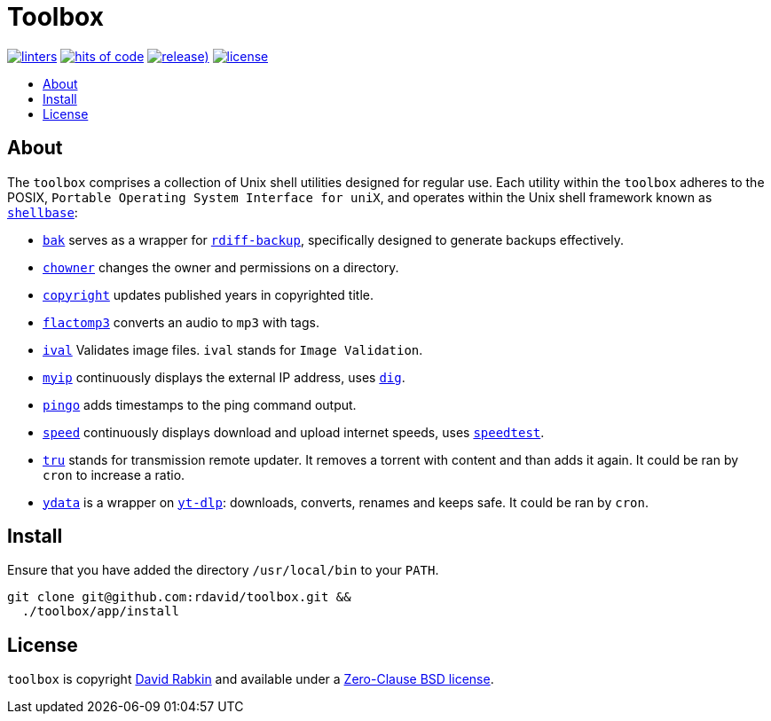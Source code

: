 // Settings:
:toc: macro
:!toc-title:
// URLs:
:url-cv: http://cv.rabkin.co.il
:url-dig: https://linux.die.net/man/1/dig
:url-license: https://github.com/rdavid/toolbox/blob/master/LICENSE
:url-goredo: http://www.goredo.cypherpunks.ru/Install.html
:url-goredoer: https://github.com/rdavid/goredoer
:url-rdiff: https://github.com/rdiff-backup/rdiff-backup
:url-redo: http://cr.yp.to/redo.html
:url-shellcheck: https://github.com/koalaman/shellcheck
:url-shellbase: https://github.com/rdavid/shellbase
:url-shfmt: https://github.com/mvdan/sh
:url-speed: https://github.com/sivel/speedtest-cli
:url-vale: https://vale.sh
:url-yamllint: https://github.com/adrienverge/yamllint
:url-yt-dlp: https://github.com/yt-dlp/yt-dlp

= Toolbox

image:https://github.com/rdavid/toolbox/actions/workflows/lint.yml/badge.svg[linters,link=https://github.com/rdavid/toolbox/actions/workflows/lint.yml]
image:https://hitsofcode.com/github/rdavid/toolbox?branch=master&label=hits%20of%20code[hits of code,link=https://hitsofcode.com/view/github/rdavid/toolbox?branch=master]
image:https://img.shields.io/github/v/release/rdavid/toolbox?color=blue&label=%20&logo=semver&logoColor=white&style=flat[release),link=https://github.com/rdavid/toolbox/releases]
image:https://img.shields.io/github/license/rdavid/toolbox?color=blue&labelColor=gray&logo=freebsd&logoColor=lightgray&style=flat[license,link=https://github.com/rdavid/toolbox/blob/master/LICENSE]

toc::[]

== About

The `toolbox` comprises a collection of Unix shell utilities designed for
regular use.
Each utility within the `toolbox` adheres to the POSIX,
`Portable Operating System Interface for uniX`, and operates within the Unix
shell framework known as {url-shellbase}[`shellbase`]:

 * link:app/bak[`bak`] serves as a wrapper for {url-rdiff}[`rdiff-backup`],
specifically designed to generate backups effectively.
* link:app/chowner[`chowner`] changes the owner and permissions on a directory.
* link:app/copyright[`copyright`] updates published years in copyrighted title.
* link:app/flactomp3[`flactomp3`] converts an audio to `mp3` with tags.
* link:app/ival[`ival`] Validates image files. `ival` stands for
`Image Validation`.
* link:app/myip[`myip`] continuously displays the external IP address, uses
{url-dig}[`dig`].
* link:app/pingo[`pingo`] adds timestamps to the ping command output.
* link:app/speed[`speed`] continuously displays download and upload internet
speeds, uses {url-speed}[`speedtest`].
* link:app/tru[`tru`] stands for transmission remote updater.
It removes a torrent with content and than adds it again.
It could be ran by `cron` to increase a ratio.
* link:app/ydata[`ydata`] is a wrapper on {url-yt-dlp}[`yt-dlp`]: downloads,
converts, renames and keeps safe. It could be ran by `cron`.

== Install

Ensure that you have added the directory `/usr/local/bin` to your `PATH`.

[,sh]
----
git clone git@github.com:rdavid/toolbox.git &&
  ./toolbox/app/install
----

== License

`toolbox` is copyright {url-cv}[David Rabkin] and available under a
{url-license}[Zero-Clause BSD license].
